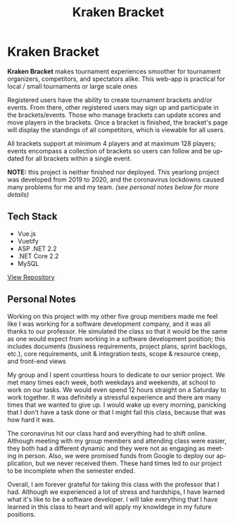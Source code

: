 #+title: Kraken Bracket
#+LANGUAGE: en
#+options: toc:nil
#+OPTIONS: ':nil

* Kraken Bracket
*Kraken Bracket* makes tournament experiences smoother for tournament organizers,
competitors, and spectators alike. This web-app is practical for local / small
tournaments or large scale ones

Registered users have the ability to create tournament brackets and/or events.
From there, other registered users may sign up and participate in the
brackets/events. Those who manage brackets can update scores and move players in
the brackets. Once a bracket is finished, the bracket's page will display the
standings of all competitors, which is viewable for all users.

All brackets support at minimum 4 players and at maximum 128 players; events
encompass a collection of brackets so users can follow and be updated for all
brackets within a single event.

*NOTE:* this project is neither finished nor deployed. This yearlong project was
developed from 2019 to 2020, and the coronavirus lockdowns caused many problems
for me and my team. /(see personal notes below for more details)/

** Tech Stack
- Vue.js
- Vuetify
- ASP .NET 2.2
- .NET Core 2.2
- MySQL

[[https://github.com/TheBoiZcecs491/Kraken-Bracket/tree/master][View Repository]]

** Personal Notes
Working on this project with my other five group members made me feel like I was
working for a software development company, and it was all thanks to our
professor. He simulated the class so that it would be the same as one would
expect from working in a software development position; this includes documents
(business requirements, project plans, sprint backlogs, etc.), core
requirements, unit & integration tests, scope & resource creep, and front-end
views

My group and I spent countless hours to dedicate to our senior project. We met
many times each week, both weekdays and weekends, at school to work on our
tasks. We would even spend 12 hours straight on a Saturday to work together. It
was definitely a stressful experience and there are many times that we wanted to
give up. I would wake up every morning, panicking that I don't have a task done
or that I might fail this class, because that was how hard it was.

The coronavirus hit our class hard and everything had to shift online. Although
meeting with my group members and attending class were easier, they both had a
different dynamic and they were not as engaging as meeting in person. Also, we
were promised funds from Google to deploy our application, but we never received
them. These hard times led to our project to be incomplete when the semester
ended.

Overall, I am forever grateful for taking this class with the professor that I
had. Although we experienced a lot of stress and hardships, I have learned what
it's like to be a software developer. I will take everything that I have learned
in this class to heart and will apply my knowldege in my future positions.

[[https://res.cloudinary.com/buraiyen/image/upload/v1620240516/BEN_Website/projects/krakenbracket_wvd57j.jpg]]
